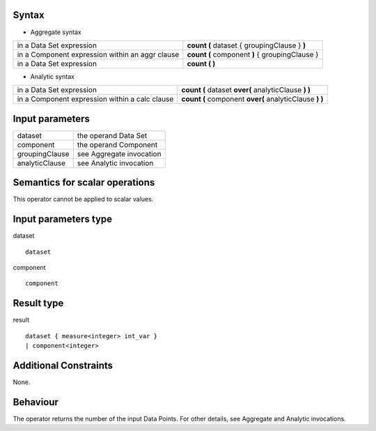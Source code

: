 ------
Syntax
------

* Aggregate syntax

.. list-table::

   * - in a Data Set expression
     - **count (** dataset { groupingClause } **)** 
   * - in a Component expression within an aggr clause
     - **count (** component **)** { groupingClause } 
   * - in a Data Set expression
     -  **count ( )** 

* Analytic syntax

.. list-table::

    * - in a Data Set expression
      - **count (** dataset **over(** analyticClause **) )**
    * - in a Component expression within a calc clause
      - **count (** component **over(** analyticClause **) )**


----------------
Input parameters
----------------
.. list-table::

   * - dataset
     - the operand Data Set
   * - component
     - the operand Component
   * - groupingClause
     - see Aggregate invocation
   * - analyticClause
     - see Analytic invocation

------------------------------------
Semantics  for scalar operations
------------------------------------
This operator cannot be applied to scalar values.

-----------------------------
Input parameters type
-----------------------------
dataset ::

    dataset

component ::

    component

-----------------------------
Result type
-----------------------------
result ::

    dataset { measure<integer> int_var }
    | component<integer>

-----------------------------
Additional Constraints
-----------------------------
None.

---------
Behaviour
---------

The operator returns the number of the input Data Points. For other details, see Aggregate and Analytic invocations.
